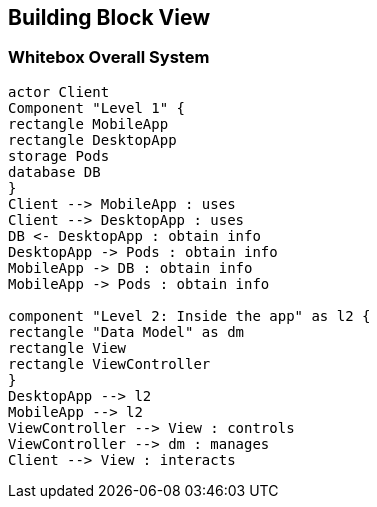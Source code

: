 [[section-building-block-view]]


== Building Block View

=== Whitebox Overall System

[plantuml,"Overall System",png]
----
actor Client
Component "Level 1" {
rectangle MobileApp
rectangle DesktopApp
storage Pods
database DB
}
Client --> MobileApp : uses
Client --> DesktopApp : uses
DB <- DesktopApp : obtain info
DesktopApp -> Pods : obtain info
MobileApp -> DB : obtain info
MobileApp -> Pods : obtain info

component "Level 2: Inside the app" as l2 {
rectangle "Data Model" as dm
rectangle View
rectangle ViewController
}
DesktopApp --> l2
MobileApp --> l2
ViewController --> View : controls
ViewController --> dm : manages
Client --> View : interacts
----

